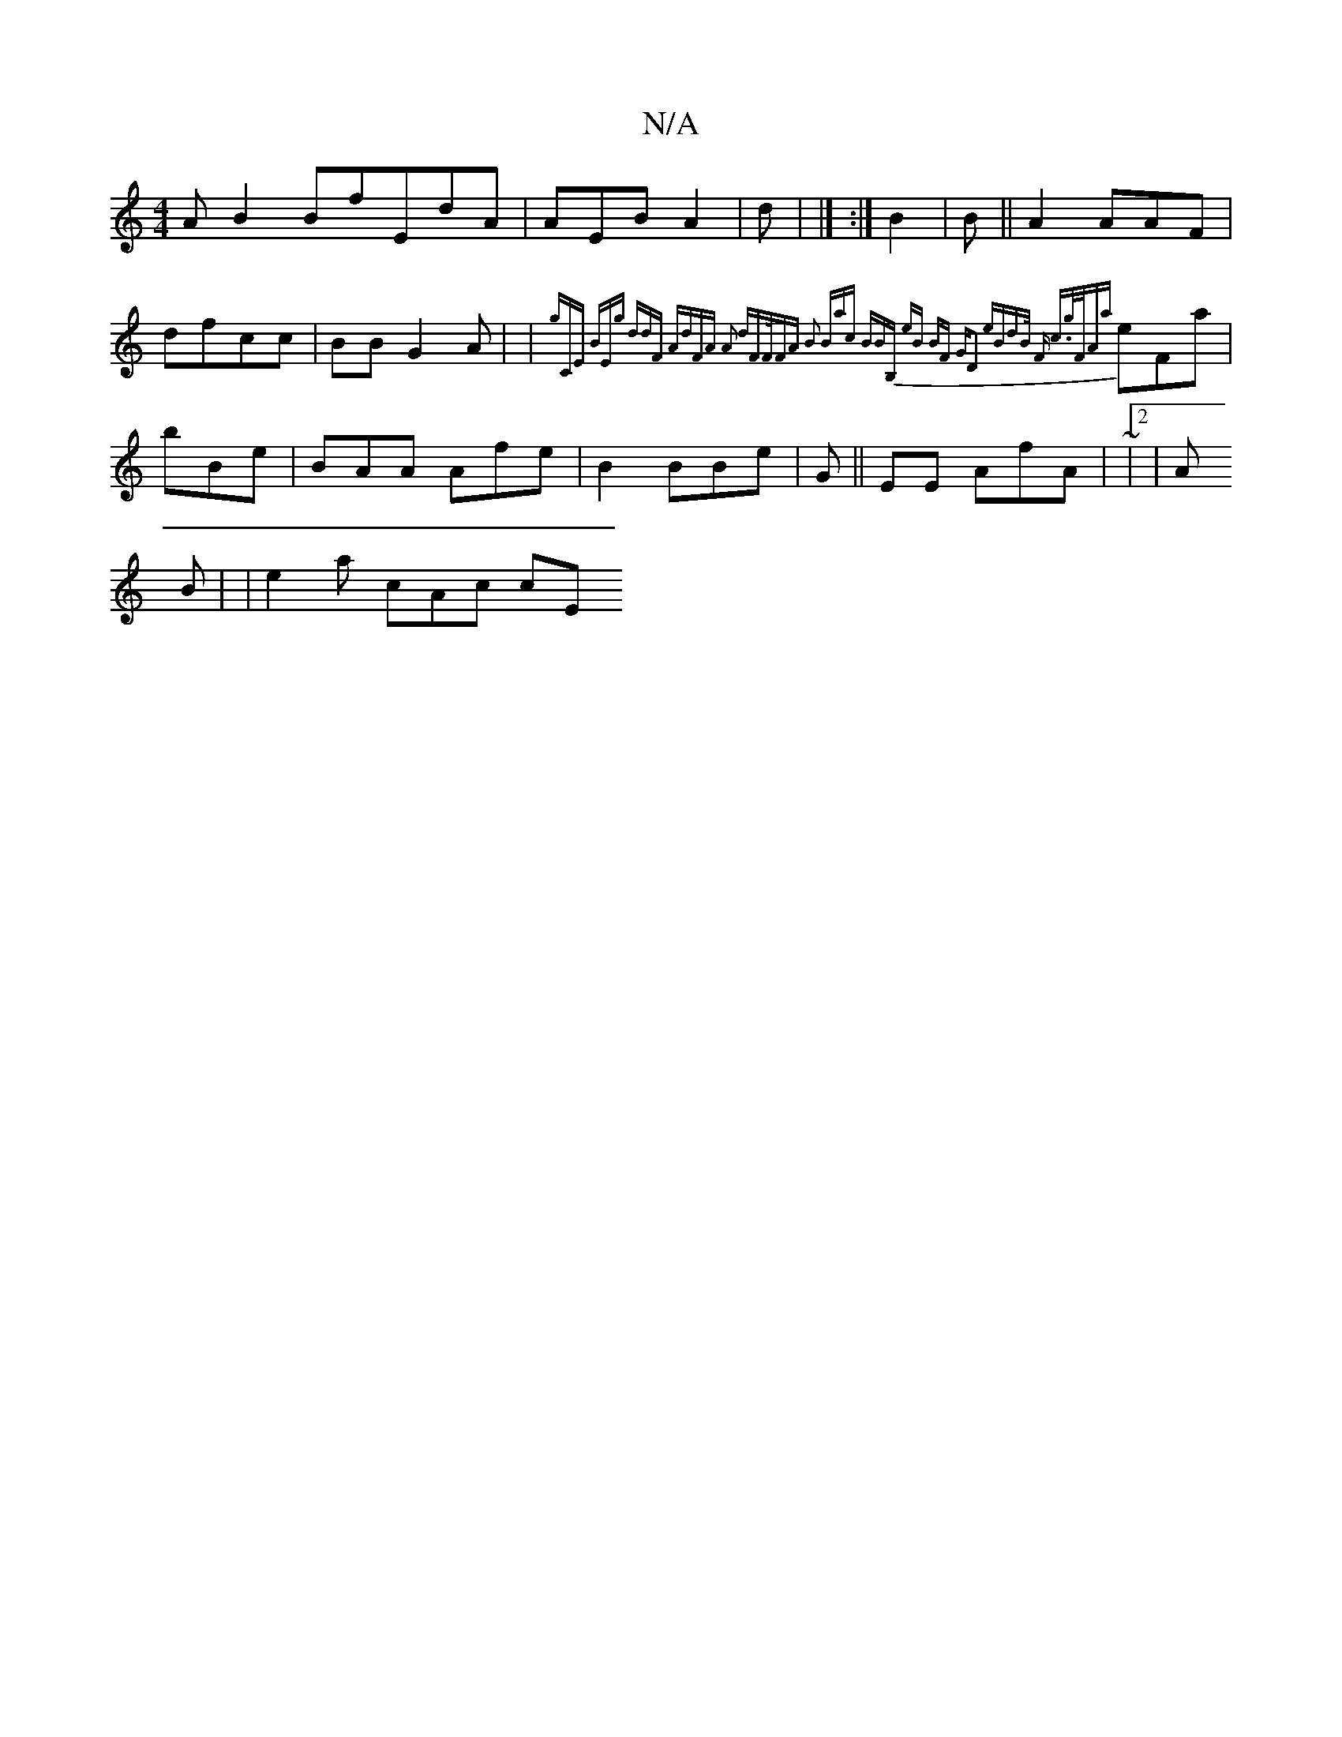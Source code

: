X:1
T:N/A
M:4/4
R:N/A
K:Cmajor
AB2 BfEdA | AEBA2 |d| |]
:|
B2 |B || A2  AAF| dfcc | BBG2A| |{gCE BEg ddF AdFA A2 dFF/FA| B2 Bac |:BBB, eB BF | GD2 eBdB/ F c>gF/|Aa |
eFa | bBe |BAA Afe | B2BBe| G||EE /AfA |
~|2|
A !B | |e2a- cAc cE